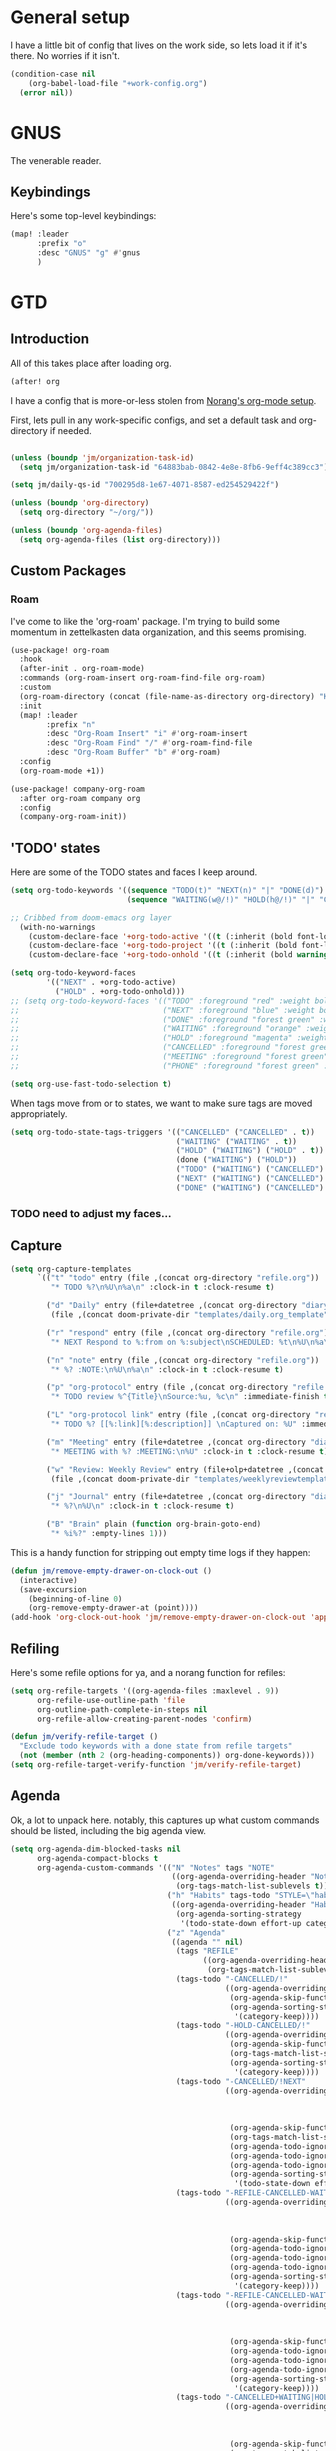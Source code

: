 
* General setup
:PROPERTIES:
:ID:       36dcddeb-f7bf-47c0-8609-c605c74fdbdc
:END:
I have a little bit of config that lives on the work side, so lets load it if
it's there. No worries if it isn't.

#+BEGIN_SRC emacs-lisp :tangle yes
(condition-case nil
    (org-babel-load-file "+work-config.org")
  (error nil))
#+END_SRC
* GNUS
:PROPERTIES:
:ID:       563a8e77-2ada-4025-96e6-dd5523978c3b
:END:
The venerable reader.
** Keybindings
:PROPERTIES:
:ID:       26baf050-8efe-4e69-a302-3607a8c72ae2
:END:
Here's some top-level keybindings:
#+BEGIN_SRC emacs-lisp :tangle yes
(map! :leader
      :prefix "o"
      :desc "GNUS" "g" #'gnus
      )
#+END_SRC

* GTD
:PROPERTIES:
:ID:       b4a9fe5a-7e7d-4179-b60d-02c55d61a6c7
:END:
** Introduction
All of this takes place after loading org.
#+begin_src emacs-lisp :tangle yes
(after! org
#+end_src

I have a config that is more-or-less stolen from [[http://doc.norang.ca/org-mode.html][Norang's org-mode setup]].

First, lets  pull in any work-specific configs, and set a default task and
org-directory if needed.

#+BEGIN_SRC emacs-lisp :tangle yes

  (unless (boundp 'jm/organization-task-id)
    (setq jm/organization-task-id "64883bab-0842-4e8e-8fb6-9eff4c389cc3"))

  (setq jm/daily-qs-id "700295d8-1e67-4071-8587-ed254529422f")

  (unless (boundp 'org-directory)
    (setq org-directory "~/org/"))

  (unless (boundp 'org-agenda-files)
    (setq org-agenda-files (list org-directory)))

#+END_SRC

** Custom Packages
*** Roam
I've come to like the 'org-roam' package. I'm trying to build some momentum in
zettelkasten data organization, and this seems promising.

#+BEGIN_SRC emacs-lisp :tangle yes
(use-package! org-roam
  :hook
  (after-init . org-roam-mode)
  :commands (org-roam-insert org-roam-find-file org-roam)
  :custom
  (org-roam-directory (concat (file-name-as-directory org-directory) "KB"))
  :init
  (map! :leader
        :prefix "n"
        :desc "Org-Roam Insert" "i" #'org-roam-insert
        :desc "Org-Roam Find" "/" #'org-roam-find-file
        :desc "Org-Roam Buffer" "b" #'org-roam)
  :config
  (org-roam-mode +1))

(use-package! company-org-roam
  :after org-roam company org
  :config
  (company-org-roam-init))
#+END_SRC
** 'TODO' states
:PROPERTIES:
:ID:       4e88dac9-9edb-4d7f-823a-ec5e1aeb3610
:END:
Here are some of the TODO states and faces I keep around.
#+BEGIN_SRC  emacs-lisp :tangle yes
(setq org-todo-keywords '((sequence "TODO(t)" "NEXT(n)" "|" "DONE(d)")
                          (sequence "WAITING(w@/!)" "HOLD(h@/!)" "|" "CANCELLED(c@/!)" "PHONE" "MEETING")))

;; Cribbed from doom-emacs org layer
  (with-no-warnings
    (custom-declare-face '+org-todo-active '((t (:inherit (bold font-lock-constant-face org-todo)))) "")
    (custom-declare-face '+org-todo-project '((t (:inherit (bold font-lock-doc-face org-todo)))) "")
    (custom-declare-face '+org-todo-onhold '((t (:inherit (bold warning org-todo)))) ""))

(setq org-todo-keyword-faces
        '(("NEXT" . +org-todo-active)
          ("HOLD" . +org-todo-onhold)))
;; (setq org-todo-keyword-faces '(("TODO" :foreground "red" :weight bold)
;;                                ("NEXT" :foreground "blue" :weight bold)
;;                                ("DONE" :foreground "forest green" :weight bold)
;;                                ("WAITING" :foreground "orange" :weight bold)
;;                                ("HOLD" :foreground "magenta" :weight bold)
;;                                ("CANCELLED" :foreground "forest green" :weight bold)
;;                                ("MEETING" :foreground "forest green" :weight bold)
;;                                ("PHONE" :foreground "forest green" :weight bold)))

(setq org-use-fast-todo-selection t)
#+END_SRC

When tags move from or to states, we want to make sure tags are moved
appropriately.

#+BEGIN_SRC emacs-lisp :tangle yes
(setq org-todo-state-tags-triggers '(("CANCELLED" ("CANCELLED" . t))
                                     ("WAITING" ("WAITING" . t))
                                     ("HOLD" ("WAITING") ("HOLD" . t))
                                     (done ("WAITING") ("HOLD"))
                                     ("TODO" ("WAITING") ("CANCELLED") ("HOLD"))
                                     ("NEXT" ("WAITING") ("CANCELLED") ("HOLD"))
                                     ("DONE" ("WAITING") ("CANCELLED") ("HOLD"))))

#+END_SRC
*** TODO need to adjust my faces...
:PROPERTIES:
:ID:       2f8d1219-407c-4f95-82cd-08f6473b30ef
:END:
** Capture
:PROPERTIES:
:ID:       19a0f630-6201-477a-9de0-b3ce6a74d31d
:END:
#+BEGIN_SRC emacs-lisp :tangle yes
(setq org-capture-templates
      `(("t" "todo" entry (file ,(concat org-directory "refile.org"))
         "* TODO %?\n%U\n%a\n" :clock-in t :clock-resume t)

        ("d" "Daily" entry (file+datetree ,(concat org-directory "diary.org"))
         (file ,(concat doom-private-dir "templates/daily.org_template")))

        ("r" "respond" entry (file ,(concat org-directory "refile.org"))
         "* NEXT Respond to %:from on %:subject\nSCHEDULED: %t\n%U\n%a\n" :clock-in t :clock-resume t :immediate-finish t)

        ("n" "note" entry (file ,(concat org-directory "refile.org"))
         "* %? :NOTE:\n%U\n%a\n" :clock-in t :clock-resume t)

        ("p" "org-protocol" entry (file ,(concat org-directory "refile.org"))
         "* TODO review %^{Title}\nSource:%u, %c\n" :immediate-finish t)

        ("L" "org-protocol link" entry (file ,(concat org-directory "refile.org"))
         "* TODO %? [[%:link][%:description]] \nCaptured on: %U" :immediate-finish t)

        ("m" "Meeting" entry (file+datetree ,(concat org-directory "diary.org"))
         "* MEETING with %? :MEETING:\n%U" :clock-in t :clock-resume t)

        ("w" "Review: Weekly Review" entry (file+olp+datetree ,(concat org-directory "reviews.org"))
         (file ,(concat doom-private-dir "templates/weeklyreviewtemplate.org")))

        ("j" "Journal" entry (file+datetree ,(concat org-directory "diary.org"))
         "* %?\n%U\n" :clock-in t :clock-resume t)

        ("B" "Brain" plain (function org-brain-goto-end)
         "* %i%?" :empty-lines 1)))

#+END_SRC

This is a handy function for stripping out empty time logs if they happen:
#+begin_src emacs-lisp :tangle yes
  (defun jm/remove-empty-drawer-on-clock-out ()
    (interactive)
    (save-excursion
      (beginning-of-line 0)
      (org-remove-empty-drawer-at (point))))
  (add-hook 'org-clock-out-hook 'jm/remove-empty-drawer-on-clock-out 'append)

#+end_src
** Refiling
:PROPERTIES:
:ID:       12181d3c-73ae-4579-95fd-bf763dfeb62e
:END:
Here's some refile options for ya, and a norang function for refiles:

#+BEGIN_SRC emacs-lisp :tangle yes
(setq org-refile-targets '((org-agenda-files :maxlevel . 9))
      org-refile-use-outline-path 'file
      org-outline-path-complete-in-steps nil
      org-refile-allow-creating-parent-nodes 'confirm)

(defun jm/verify-refile-target ()
  "Exclude todo keywords with a done state from refile targets"
  (not (member (nth 2 (org-heading-components)) org-done-keywords)))
(setq org-refile-target-verify-function 'jm/verify-refile-target)

#+END_SRC
** Agenda
:PROPERTIES:
:ID:       f6a34725-144a-4326-ac09-f5ded5623678
:END:
Ok, a lot to unpack here. notably, this captures up what custom commands should
be listed, including the big agenda view.
#+BEGIN_SRC emacs-lisp :tangle yes
(setq org-agenda-dim-blocked-tasks nil
      org-agenda-compact-blocks t
      org-agenda-custom-commands '(("N" "Notes" tags "NOTE"
                                    ((org-agenda-overriding-header "Notes")
                                     (org-tags-match-list-sublevels t)))
                                   ("h" "Habits" tags-todo "STYLE=\"habit\""
                                    ((org-agenda-overriding-header "Habits")
                                     (org-agenda-sorting-strategy
                                      '(todo-state-down effort-up category-keep))))
                                   ("z" "Agenda"
                                    ((agenda "" nil)
                                     (tags "REFILE"
                                           ((org-agenda-overriding-header "Tasks to Refile")
                                            (org-tags-match-list-sublevels nil)))
                                     (tags-todo "-CANCELLED/!"
                                                ((org-agenda-overriding-header "Stuck Projects")
                                                 (org-agenda-skip-function 'jm/skip-non-stuck-projects)
                                                 (org-agenda-sorting-strategy
                                                  '(category-keep))))
                                     (tags-todo "-HOLD-CANCELLED/!"
                                                ((org-agenda-overriding-header "Projects")
                                                 (org-agenda-skip-function 'jm/skip-non-projects)
                                                 (org-tags-match-list-sublevels 'indented)
                                                 (org-agenda-sorting-strategy
                                                  '(category-keep))))
                                     (tags-todo "-CANCELLED/!NEXT"
                                                ((org-agenda-overriding-header (concat "Project Next Tasks"
                                                                                       (if jm/hide-scheduled-and-waiting-next-tasks
                                                                                           ""
                                                                                         " (including WAITING and SCHEDULED tasks)")))
                                                 (org-agenda-skip-function 'jm/skip-projects-and-habits-and-single-tasks)
                                                 (org-tags-match-list-sublevels t)
                                                 (org-agenda-todo-ignore-scheduled jm/hide-scheduled-and-waiting-next-tasks)
                                                 (org-agenda-todo-ignore-deadlines jm/hide-scheduled-and-waiting-next-tasks)
                                                 (org-agenda-todo-ignore-with-date jm/hide-scheduled-and-waiting-next-tasks)
                                                 (org-agenda-sorting-strategy
                                                  '(todo-state-down effort-up category-keep))))
                                     (tags-todo "-REFILE-CANCELLED-WAITING-HOLD/!"
                                                ((org-agenda-overriding-header (concat "Project Subtasks"
                                                                                       (if jm/hide-scheduled-and-waiting-next-tasks
                                                                                           ""
                                                                                         " (including WAITING and SCHEDULED tasks)")))
                                                 (org-agenda-skip-function 'jm/skip-non-project-tasks)
                                                 (org-agenda-todo-ignore-scheduled jm/hide-scheduled-and-waiting-next-tasks)
                                                 (org-agenda-todo-ignore-deadlines jm/hide-scheduled-and-waiting-next-tasks)
                                                 (org-agenda-todo-ignore-with-date jm/hide-scheduled-and-waiting-next-tasks)
                                                 (org-agenda-sorting-strategy
                                                  '(category-keep))))
                                     (tags-todo "-REFILE-CANCELLED-WAITING-HOLD/!"
                                                ((org-agenda-overriding-header (concat "Standalone Tasks"
                                                                                       (if jm/hide-scheduled-and-waiting-next-tasks
                                                                                           ""
                                                                                         " (including WAITING and SCHEDULED tasks)")))
                                                 (org-agenda-skip-function 'jm/skip-project-tasks)
                                                 (org-agenda-todo-ignore-scheduled jm/hide-scheduled-and-waiting-next-tasks)
                                                 (org-agenda-todo-ignore-deadlines jm/hide-scheduled-and-waiting-next-tasks)
                                                 (org-agenda-todo-ignore-with-date jm/hide-scheduled-and-waiting-next-tasks)
                                                 (org-agenda-sorting-strategy
                                                  '(category-keep))))
                                     (tags-todo "-CANCELLED+WAITING|HOLD/!"
                                                ((org-agenda-overriding-header (concat "Waiting and Postponed Tasks"
                                                                                       (if jm/hide-scheduled-and-waiting-next-tasks
                                                                                           ""
                                                                                         " (including WAITING and SCHEDULED tasks)")))
                                                 (org-agenda-skip-function 'jm/skip-non-tasks)
                                                 (org-tags-match-list-sublevels nil)
                                                 (org-agenda-todo-ignore-scheduled jm/hide-scheduled-and-waiting-next-tasks)
                                                 (org-agenda-todo-ignore-deadlines jm/hide-scheduled-and-waiting-next-tasks)))
                                     (tags "-REFILE/"
                                           ((org-agenda-overriding-header "Tasks to Archive")
                                            (org-agenda-skip-function 'jm/skip-non-archivable-tasks)
                                            (org-tags-match-list-sublevels nil))))
                                    nil)))

#+END_SRC

I also found this digging through the norang configs, which I hadn't seen? huh.
#+begin_src emacs-lisp :tangle yes
(defun jm/org-auto-exclude-function (tag)
  "Automatic task exclusion in the agenda with / RET"
  (and (cond
        ((string= tag "hold")
         t)
        ((string= tag "farm")
         t))
       (concat "-" tag)))

(setq org-agenda-auto-exclude-function 'bh/org-auto-exclude-function)
#+end_src

I have a keymap direct to the big org-agenda view, and it calls this function.

#+begin_src emacs-lisp :tangle yes
  (defun jm/org-agenda (&optional arg)
    (interactive "P")
    (org-agenda arg "z"))
#+end_src

This is probably more about archiving, but I still need to dig deeper on that.

#+begin_src emacs-lisp :tangle yes
  (defun jm/skip-non-archivable-tasks ()
    "Skip trees that are not available for archiving"
    (save-restriction
      (widen)
      ;; Consider only tasks with done todo headings as archivable candidates
      (let ((next-headline (save-excursion (or (outline-next-heading) (point-max))))
            (subtree-end (save-excursion (org-end-of-subtree t))))
        (if (member (org-get-todo-state) org-todo-keywords-1)
            (if (member (org-get-todo-state) org-done-keywords)
                (let* ((daynr (string-to-number (format-time-string "%d" (current-time))))
                       (a-month-ago (* 60 60 24 (+ daynr 1)))
                       (last-month (format-time-string "%Y-%m-" (time-subtract (current-time) (seconds-to-time a-month-ago))))
                       (this-month (format-time-string "%Y-%m-" (current-time)))
                       (subtree-is-current (save-excursion
                                             (forward-line 1)
                                             (and (< (point) subtree-end)
                                                  (re-search-forward (concat last-month "\\|" this-month) subtree-end t)))))
                  (if subtree-is-current
                      subtree-end ; Has a date in this month or last month, skip it
                    nil))  ; available to archive
              (or subtree-end (point-max)))
          next-headline))))

  (defun jm/mark-next-parent-tasks-todo ()
    "Visit each parent task and change NEXT states to TODO"
    (let ((mystate (or (and (fboundp 'org-state)
                            state)
                       (nth 2 (org-heading-components)))))
      (when mystate
        (save-excursion
          (while (org-up-heading-safe)
            (when (member (nth 2 (org-heading-components)) (list "NEXT"))
              (org-todo "TODO")))))))
#+end_src

** Time Clocking
:PROPERTIES:
:ID:       26abc204-2860-440a-8c36-22f35a3349d9
:END:
This is probably the beating heart of norangs config. there's a lot of time and
effort that goes into it.
#+BEGIN_SRC emacs-lisp :tangle yes
(org-clock-persistence-insinuate)

(setq org-clock-history-length 23
      org-clock-in-resume t
      org-clock-in-switch-to-state 'jm/clock-in-to-next
      org-drawers (quote ("PROPERTIES" "LOGBOOK"))
      org-log-done 'time
      org-clock-into-drawer t
      org-clock-out-when-done t
      org-clock-persist t
      org-clock-persist-query-resume nil
      org-clock-auto-clock-resolution (quote when-no-clock-is-running)
      org-clock-report-include-clocking-task t
      jm/keep-clock-running nil)

(defun jm/clock-in-to-next (_)
  "Switch a task from TODO to NEXT when clocking in.
Skips capture tasks, projects, and subprojects.
Switch projects and subprojects from NEXT back to TODO"
  (when (not (and (boundp 'org-capture-mode) org-capture-mode))
    (cond
     ((and (member (org-get-todo-state) (list "TODO"))
           (jm/is-task-p))
      "NEXT")
     ((and (member (org-get-todo-state) (list "NEXT"))
           (jm/is-project-p))
      "TODO"))))

(defun jm/find-project-task ()
  "Move point to the parent (project) task if any"
  (save-restriction
    (widen)
    (let ((parent-task (save-excursion (org-back-to-heading 'invisible-ok) (point))))
      (while (org-up-heading-safe)
        (when (member (nth 2 (org-heading-components)) org-todo-keywords-1)
          (setq parent-task (point))))
      (goto-char parent-task)
      parent-task)))

(defun jm/punch-in (arg)
  "Start continuous clocking and set the default task to the
selected task.  If no task is selected set the Organization task
as the default task."
  (interactive "p")
  (setq jm/keep-clock-running t)
  (if (equal major-mode 'org-agenda-mode)
      ;;
      ;; We're in the agenda
      ;;
      (let* ((marker (org-get-at-bol 'org-hd-marker))
             (tags (org-with-point-at marker (org-get-tags-at))))
        (if (and (eq arg 4) tags)
            (org-agenda-clock-in '(16))
          (jm/clock-in-organization-task-as-default)))
    ;;
    ;; We are not in the agenda
    ;;
    (save-restriction
      (widen)
                                        ; Find the tags on the current task
      (if (and (equal major-mode 'org-mode) (not (org-before-first-heading-p)) (eq arg 4))
          (org-clock-in '(16))
        (jm/clock-in-organization-task-as-default)))))

(defun jm/punch-out ()
  (interactive)
  (setq jm/keep-clock-running nil)
  (when (org-clock-is-active)
    (org-clock-out))
  (org-agenda-remove-restriction-lock))

(defun jm/clock-in-default-task ()
  (save-excursion
    (org-with-point-at org-clock-default-task
      (org-clock-in))))

(defun jm/clock-in-parent-task ()
  "Move point to the parent (project) task if any and clock in"
  (let ((parent-task))
    (save-excursion
      (save-restriction
        (widen)
        (while (and (not parent-task) (org-up-heading-safe))
          (when (member (nth 2 (org-heading-components)) org-todo-keywords-1)
            (setq parent-task (point))))
        (if parent-task
            (org-with-point-at parent-task
              (org-clock-in))
          (when jm/keep-clock-running
            (jm/clock-in-default-task)))))))

(defun jm/clock-in-organization-task-as-default ()
  (interactive)
  (org-with-point-at (org-id-find jm/organization-task-id 'marker)
    (org-clock-in '(16))))

(defun jm/clock-out-maybe ()
  (when (and jm/keep-clock-running
             (not org-clock-clocking-in)
             (marker-buffer org-clock-default-task)
             (not org-clock-resolving-clocks-due-to-idleness))
    (jm/clock-in-parent-task)))
(add-hook 'org-clock-out-hook 'jm/clock-out-maybe 'append)

(defun jm/clock-in-task-by-id (id)
  "Clock in a task by id"
  (org-with-point-at (org-id-find id 'marker)
    (org-clock-in nil)))

(defun jm/clock-in-last-task (arg)
  "Clock in the interrupted task if there is one
Skip the default task and get the next one.
A prefix arg forces clock in of the default task."
  (interactive "p")
  (let ((clock-in-to-task
         (cond
          ((eq arg 4) org-clock-default-task)
          ((and (org-clock-is-active)
                (equal org-clock-default-task (cadr org-clock-history)))
           (caddr org-clock-history))
          ((org-clock-is-active) (cadr org-clock-history))
          ((equal org-clock-default-task (car org-clock-history)) (cadr org-clock-history))
          (t (car org-clock-history)))))
    (widen)
    (org-with-point-at clock-in-to-task
      (org-clock-in nil))))

(setq org-time-stamp-rounding-minutes (quote (1 1)))
(setq org-agenda-clock-consistency-checks
      (quote (:max-duration "4:00"
              :min-duration 0
              :max-gap 0
              :gap-ok-around ("4:00"))))

(setq org-clock-out-remove-zero-time-clocks t)
(setq org-agenda-clockreport-parameter-plist
      (quote (:link t :maxlevel 5 :fileskip0 t :compact t :narrow 80)))

; Set default column view headings: Task Effort Clock_Summary
(setq org-columns-default-format "%80ITEM(Task) %10Effort(Effort){:} %10CLOCKSUM")
(setq org-global-properties (quote (("Effort_ALL" . "0:15 0:30 0:45 1:00 2:00 3:00 4:00 5:00 6:00 0:00")
                                    ("STYLE_ALL" . "habit"))))

#+END_SRC
** tags
:PROPERTIES:
:ID:       b485ca63-de3e-44d8-b555-368845d9bcea
:END:
this is a bit new to me (as in -- I cribbed it recently...).

#+begin_src emacs-lisp :tangle yes
; Tags with fast selection keys
(setq org-tag-alist (quote ((:startgroup)
                            ("@errand" . ?e)
                            ("@office" . ?o)
                            ("@home" . ?H)
                            ("@farm" . ?f)
                            (:endgroup)
                            ("WAITING" . ?w)
                            ("HOLD" . ?h)
                            ("PERSONAL" . ?P)
                            ("WORK" . ?W)
                            ("FARM" . ?F)
                            ("ORG" . ?O)
                            ("NORANG" . ?N)
                            ("crypt" . ?E)
                            ("NOTE" . ?n)
                            ("CANCELLED" . ?c)
                            ("FLAGGED" . ??))))

; Allow setting single tags without the menu
(setq org-fast-tag-selection-single-key (quote expert))

; For tag searches ignore tasks with scheduled and deadline dates
(setq org-agenda-tags-todo-honor-ignore-options t)
#+end_src

** Daily questions
:PROPERTIES:
:ID:       5cf852d3-a30a-4216-876d-f5859c92add0
:END:
In my capture template for daily questions, I want to copy in the latest set of
daily questions I have (See [[https://amzn.com/0804141231][Triggers]]). this function helps facilitate that.

#+BEGIN_SRC emacs-lisp :tangle yes
  (defun jm/daily-qs ()
    (save-excursion
      (org-id-goto jm/daily-qs-id)
      (org-copy-subtree)
      (current-kill 0 :t)))

#+END_SRC
** "GTD Stuff"
:PROPERTIES:
:ID:       ae3dab52-99e9-4819-8b30-6f0377d00e70
:END:

#+begin_src emacs-lisp :tangle yes
(setq org-stuck-projects (quote ("" nil nil "")))

  (defun jm/is-project-p ()
    "Any task with a todo keyword subtask"
    (save-restriction
      (widen)
      (let ((has-subtask)
            (subtree-end (save-excursion (org-end-of-subtree t)))
            (is-a-task (member (nth 2 (org-heading-components)) org-todo-keywords-1)))
        (save-excursion
          (forward-line 1)
          (while (and (not has-subtask)
                      (< (point) subtree-end)
                      (re-search-forward "^\*+ " subtree-end t))
            (when (member (org-get-todo-state) org-todo-keywords-1)
              (setq has-subtask t))))
        (and is-a-task has-subtask))))

  (defun jm/is-project-subtree-p ()
    "Any task with a todo keyword that is in a project subtree.
Callers of this function already widen the buffer view."
    (let ((task (save-excursion (org-back-to-heading 'invisible-ok)
                                (point))))
      (save-excursion
        (jm/find-project-task)
        (if (equal (point) task)
            nil
          t))))

  (defun jm/is-task-p ()
    "Any task with a todo keyword and no subtask"
    (save-restriction
      (widen)
      (let ((has-subtask)
            (subtree-end (save-excursion (org-end-of-subtree t)))
            (is-a-task (member (nth 2 (org-heading-components)) org-todo-keywords-1)))
        (save-excursion
          (forward-line 1)
          (while (and (not has-subtask)
                      (< (point) subtree-end)
                      (re-search-forward "^\*+ " subtree-end t))
            (when (member (org-get-todo-state) org-todo-keywords-1)
              (setq has-subtask t))))
        (and is-a-task (not has-subtask)))))

  (defun jm/is-subproject-p ()
    "Any task which is a subtask of another project"
    (let ((is-subproject)
          (is-a-task (member (nth 2 (org-heading-components)) org-todo-keywords-1)))
      (save-excursion
        (while (and (not is-subproject) (org-up-heading-safe))
          (when (member (nth 2 (org-heading-components)) org-todo-keywords-1)
            (setq is-subproject t))))
      (and is-a-task is-subproject)))

  (defun jm/list-sublevels-for-projects-indented ()
    "Set org-tags-match-list-sublevels so when restricted to a subtree we list all subtasks.
  This is normally used by skipping functions where this variable is already local to the agenda."
    (if (marker-buffer org-agenda-restrict-begin)
        (setq org-tags-match-list-sublevels 'indented)
      (setq org-tags-match-list-sublevels nil))
    nil)

  (defun jm/list-sublevels-for-projects ()
    "Set org-tags-match-list-sublevels so when restricted to a subtree we list all subtasks.
  This is normally used by skipping functions where this variable is already local to the agenda."
    (if (marker-buffer org-agenda-restrict-begin)
        (setq org-tags-match-list-sublevels t)
      (setq org-tags-match-list-sublevels nil))
    nil)

  (defvar jm/hide-scheduled-and-waiting-next-tasks t)

  (defun jm/toggle-next-task-display ()
    (interactive)
    (setq jm/hide-scheduled-and-waiting-next-tasks (not jm/hide-scheduled-and-waiting-next-tasks))
    (when  (equal major-mode 'org-agenda-mode)
      (org-agenda-redo))
    (message "%s WAITING and SCHEDULED NEXT Tasks" (if jm/hide-scheduled-and-waiting-next-tasks "Hide" "Show")))

  (defun jm/skip-stuck-projects ()
    "Skip trees that are not stuck projects"
    (save-restriction
      (widen)
      (let ((next-headline (save-excursion (or (outline-next-heading) (point-max)))))
        (if (jm/is-project-p)
            (let* ((subtree-end (save-excursion (org-end-of-subtree t)))
                   (has-next ))
              (save-excursion
                (forward-line 1)
                (while (and (not has-next) (< (point) subtree-end) (re-search-forward "^\\*+ NEXT " subtree-end t))
                  (unless (member "WAITING" (org-get-tags-at))
                    (setq has-next t))))
              (if has-next
                  nil
                next-headline)) ; a stuck project, has subtasks but no next task
          nil))))

  (defun jm/skip-non-stuck-projects ()
    "Skip trees that are not stuck projects"
    (jm/list-sublevels-for-projects-indented)
    (save-restriction
      (widen)
      (let ((next-headline (save-excursion (or (outline-next-heading) (point-max)))))
        (if (jm/is-project-p)
            (let* ((subtree-end (save-excursion (org-end-of-subtree t)))
                   (has-next ))
              (save-excursion
                (forward-line 1)
                (while (and (not has-next) (< (point) subtree-end) (re-search-forward "^\\*+ NEXT " subtree-end t))
                  (unless (member "WAITING" (org-get-tags-at))
                    (setq has-next t))))
              (if has-next
                  next-headline
                nil)) ; a stuck project, has subtasks but no next task
          next-headline))))

  (defun jm/skip-non-projects ()
    "Skip trees that are not projects"
    (jm/list-sublevels-for-projects-indented)
    (if (save-excursion (jm/skip-non-stuck-projects))
        (save-restriction
          (widen)
          (let ((subtree-end (save-excursion (org-end-of-subtree t))))
            (cond
             ((jm/is-project-p)
              nil)
             ((and (jm/is-project-subtree-p) (not (jm/is-task-p)))
              nil)
             (t
              subtree-end))))
      (save-excursion (org-end-of-subtree t))))

  (defun jm/skip-non-tasks ()
    "Show non-project tasks.
Skip project and sub-project tasks, habits, and project related tasks."
    (save-restriction
      (widen)
      (let ((next-headline (save-excursion (or (outline-next-heading) (point-max)))))
        (cond
         ((jm/is-task-p)
          nil)
         (t
          next-headline)))))

  (defun jm/skip-project-trees-and-habits ()
    "Skip trees that are projects"
    (save-restriction
      (widen)
      (let ((subtree-end (save-excursion (org-end-of-subtree t))))
        (cond
         ((jm/is-project-p)
          subtree-end)
         ((org-is-habit-p)
          subtree-end)
         (t
          nil)))))

  (defun jm/skip-projects-and-habits-and-single-tasks ()
    "Skip trees that are projects, tasks that are habits, single non-project tasks"
    (save-restriction
      (widen)
      (let ((next-headline (save-excursion (or (outline-next-heading) (point-max)))))
        (cond
         ((org-is-habit-p)
          next-headline)
         ((and jm/hide-scheduled-and-waiting-next-tasks
               (member "WAITING" (org-get-tags-at)))
          next-headline)
         ((jm/is-project-p)
          next-headline)
         ((and (jm/is-task-p) (not (jm/is-project-subtree-p)))
          next-headline)
         (t
          nil)))))

  (defun jm/skip-project-tasks-maybe ()
    "Show tasks related to the current restriction.
When restricted to a project, skip project and sub project tasks, habits, NEXT tasks, and loose tasks.
When not restricted, skip project and sub-project tasks, habits, and project related tasks."
    (save-restriction
      (widen)
      (let* ((subtree-end (save-excursion (org-end-of-subtree t)))
             (next-headline (save-excursion (or (outline-next-heading) (point-max))))
             (limit-to-project (marker-buffer org-agenda-restrict-begin)))
        (cond
         ((jm/is-project-p)
          next-headline)
         ((org-is-habit-p)
          subtree-end)
         ((and (not limit-to-project)
               (jm/is-project-subtree-p))
          subtree-end)
         ((and limit-to-project
               (jm/is-project-subtree-p)
               (member (org-get-todo-state) (list "NEXT")))
          subtree-end)
         (t
          nil)))))

  (defun jm/skip-project-tasks ()
    "Show non-project tasks.
Skip project and sub-project tasks, habits, and project related tasks."
    (save-restriction
      (widen)
      (let* ((subtree-end (save-excursion (org-end-of-subtree t))))
        (cond
         ((jm/is-project-p)
          subtree-end)
         ((org-is-habit-p)
          subtree-end)
         ((jm/is-project-subtree-p)
          subtree-end)
         (t
          nil)))))

  (defun jm/skip-non-project-tasks ()
    "Show project tasks.
Skip project and sub-project tasks, habits, and loose non-project tasks."
    (save-restriction
      (widen)
      (let* ((subtree-end (save-excursion (org-end-of-subtree t)))
             (next-headline (save-excursion (or (outline-next-heading) (point-max)))))
        (cond
         ((jm/is-project-p)
          next-headline)
         ((org-is-habit-p)
          subtree-end)
         ((and (jm/is-project-subtree-p)
               (member (org-get-todo-state) (list "NEXT")))
          subtree-end)
         ((not (jm/is-project-subtree-p))
          subtree-end)
         (t
          nil)))))

  (defun jm/skip-projects-and-habits ()
    "Skip trees that are projects and tasks that are habits"
    (save-restriction
      (widen)
      (let ((subtree-end (save-excursion (org-end-of-subtree t))))
        (cond
         ((jm/is-project-p)
          subtree-end)
         ((org-is-habit-p)
          subtree-end)
         (t
          nil)))))

  (defun jm/skip-non-subprojects ()
    "Skip trees that are not projects"
    (let ((next-headline (save-excursion (outline-next-heading))))
      (if (jm/is-subproject-p)
          nil
        next-headline)))


#+end_src
** Babel (and export)
:PROPERTIES:
:ID:       1754fd8f-c7da-4837-89b4-a9f9c8c1fe2d
:END:
code in blocks.
#+BEGIN_SRC emacs-lisp :tangle yes
(add-hook 'org-babel-after-execute-hook 'bh/display-inline-images 'append)

; Make babel results blocks lowercase
(setq org-babel-results-keyword "results")

(defun bh/display-inline-images ()
  (condition-case nil
      (org-display-inline-images)
    (error nil)))
#+END_SRC
** Reminders
:PROPERTIES:
:ID:       cae73a8f-a109-4e88-b776-b13afcf3d9f3
:END:
More config I didn't / don't yet use.
#+BEGIN_SRC emacs-lisp :tangle yes
; Erase all reminders and rebuilt reminders for today from the agenda
(defun bh/org-agenda-to-appt ()
  (interactive)
  (setq appt-time-msg-list nil)
  (org-agenda-to-appt))

; Rebuild the reminders everytime the agenda is displayed
(add-hook 'org-agenda-finalize-hook 'bh/org-agenda-to-appt 'append)

; This is at the end of my .emacs - so appointments are set up when Emacs starts
(bh/org-agenda-to-appt)

; Activate appointments so we get notifications
(appt-activate t)

; If we leave Emacs running overnight - reset the appointments one minute after midnight
(run-at-time "24:01" nil 'bh/org-agenda-to-appt)
#+END_SRC
** Other
:PROPERTIES:
:ID:       db1a5ed4-f7d4-4227-9b03-406041e251a1
:END:
some more things...
#+begin_src emacs-lisp :tangle yes
  (defun jm/hide-other ()
    (interactive)
    (save-excursion
      (org-back-to-heading 'invisible-ok)
      (hide-other)
      (org-cycle)
      (org-cycle)
      (org-cycle)))

  (defun jm/set-truncate-lines ()
    "Toggle value of truncate-lines and refresh window display."
    (interactive)
    (setq truncate-lines (not truncate-lines))
    ;; now refresh window display (an idiom from simple.el):
    (save-excursion
      (set-window-start (selected-window)
                        (window-start (selected-window)))))

  (defun jm/make-org-scratch ()
    (interactive)
    (find-file "/tmp/publish/scratch.org")
    (gnus-make-directory "/tmp/publish"))

  (defun jm/switch-to-scratch ()
    (interactive)
    (switch-to-buffer "*scratch*"))

#+end_src
** Keybindings
:PROPERTIES:
:ID:       2958add2-0a7d-4021-a69d-0ff5ef9f235c
:END:
Some top-level keybindings.
#+BEGIN_SRC emacs-lisp :tangle yes

  (map! :leader
        :prefix "n"
        :desc "Org Agenda" "A" #'jm/org-agenda)
#+END_SRC

A clocking menu. I'd like to move this into the notes menu -- it came up after I
crated this.

#+BEGIN_SRC emacs-lisp :tangle yes
(map! :leader
      :desc "Clock" :prefix ("C" . "Clock")
      :desc "Clock In" :n "I" #'org-clock-in
      :desc "Go to Clock" :n "g" #'org-clock-goto
      :desc "Punch In" :n "i" #'jm/punch-in
      :desc "Punch Out" :n "o" #'jm/punch-out
      :desc "Clock in last task used" :n "l" #'jm/clock-in-last-task)

#+END_SRC
** End of GTD
#+begin_src emacs-lisp :tangle yes
)
#+end_src

* Misc
:PROPERTIES:
:ID:       f92f2508-91c3-43c0-b8aa-7464574dd15c
:END:
Things I currently have just because.
#+BEGIN_SRC emacs-lisp :tangle yes
;(load! "+gtd" nil t)
#+END_SRC
